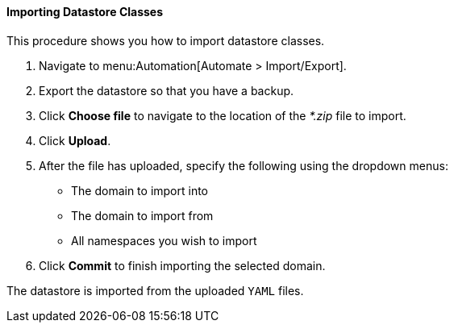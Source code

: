 [[importing-datastore-classes]]
==== Importing Datastore Classes

This procedure shows you how to import datastore classes.

. Navigate to menu:Automation[Automate > Import/Export].

. Export the datastore so that you have a backup.

. Click *Choose file* to navigate to the location of the _*.zip_ file to import.

. Click *Upload*.

. After the file has uploaded, specify the following using the dropdown menus:
* The domain to import into 
* The domain to import from
* All namespaces you wish to import

. Click *Commit* to finish importing the selected domain. 

The datastore is imported from the uploaded `YAML` files.
